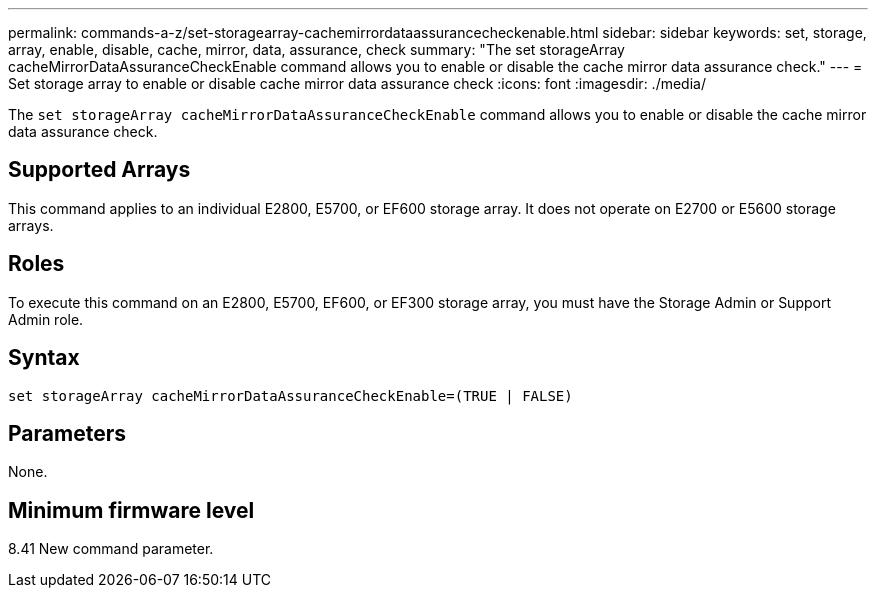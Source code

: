 ---
permalink: commands-a-z/set-storagearray-cachemirrordataassurancecheckenable.html
sidebar: sidebar
keywords: set, storage, array, enable, disable, cache, mirror, data, assurance, check
summary: "The set storageArray cacheMirrorDataAssuranceCheckEnable command allows you to enable or disable the cache mirror data assurance check."
---
= Set storage array to enable or disable cache mirror data assurance check
:icons: font
:imagesdir: ./media/

[.lead]
The `set storageArray cacheMirrorDataAssuranceCheckEnable` command allows you to enable or disable the cache mirror data assurance check.

== Supported Arrays

This command applies to an individual E2800, E5700, or EF600 storage array. It does not operate on E2700 or E5600 storage arrays.

== Roles

To execute this command on an E2800, E5700, EF600, or EF300 storage array, you must have the Storage Admin or Support Admin role.

== Syntax

----
set storageArray cacheMirrorDataAssuranceCheckEnable=(TRUE | FALSE)
----

== Parameters

None.

== Minimum firmware level

8.41 New command parameter.
